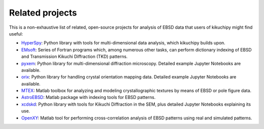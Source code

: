 ================
Related projects
================

This is a non-exhaustive list of related, open-source projects for analysis of
EBSD data that users of kikuchipy might find useful:

- `HyperSpy <https://hyperspy.org>`_: Python library with tools for
  multi-dimensional data analysis, which kikuchipy builds upon.
- `EMsoft <http://vbff.materials.cmu.edu/EMsoft>`_: Series of Fortran programs
  which, among numerous other tasks, can perform dictionary indexing of EBSD and
  Transmission Kikuchi Diffraction (TKD) patterns.
- `pyxem <https://github.com/pyxem/pyxem>`_: Python library for
  multi-dimensional diffraction microscopy. Detailed example Jupyter Notebooks
  are available.
- `orix <https://github.com/pyxem/orix>`_: Python library for handling crystal
  orientation mapping data. Detailed example Jupyter Notebooks are available.
- `MTEX <https://mtex-toolbox.github.io/>`_: Matlab toolbox for analyzing and
  modeling crystallographic textures by means of EBSD or pole figure data.
- `AstroEBSD <https://github.com/benjaminbritton/AstroEBSD>`_: Matlab package
  with indexing tools for EBSD patterns.
- `xcdskd <https://xcdskd.readthedocs.io/en/latest/index.html>`_: Python library
  with tools for Kikuchi Diffraction in the SEM, plus detailed Jupyter Notebooks
  explaining its use.
- `OpenXY <https://github.com/BYU-MicrostructureOfMaterials/OpenXY>`_: Matlab
  tool for performing cross-correlation analysis of EBSD patterns using real and
  simulated patterns.
